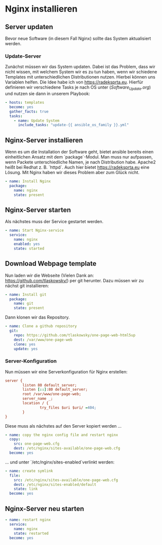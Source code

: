 # -*- org-src-preserve-indentation: t -*-
#+AUTHOR: Sebastian Meisel
#+DATE: <2022-06-14 Tue>
#+BABEL: :cache yes
#+PROPERTY: header-args :tangle nginx.yml


* Nginx installieren
** Server updaten
Bevor neue Software (in diesem Fall Nginx) sollte das
System aktualisiert werden.

*** Update-Server
Zunächst müssen wir das System updaten. Dabei ist das
Problem, dass wir nicht wissen, mit welchem System wir es zu
tun haben, wenn wir schiedene Templates mit
unterschiedlichen Distributionen nutzen. Hierbei können uns
Variablen helfen. Die Idee habe ich von [[https://radeksprta.eu/posts/make-ansible-playbook-distribution-agnostic/][https://radeksprta.eu]].
Hierfür definieren wir verschiedene Tasks je nach OS unter
([[Software_Update.org][Software_Update.org]]) und nutzen sie dann in unserem Playbook:

#+BEGIN_SRC yml 
- hosts: templates
  become: yes
  gather_facts: true
  tasks:
    - name: Update System 
      include_tasks: "update-{{ ansible_os_family }}.yml"
#+END_SRC

** Nginx-Server installieren

Wenn es um die Installation der Software geht, bietet
ansible bereits einen einheitlichen Ansatz mit dem
`package`-Modul.
Man muss nur aufpassen, wenn Packete unterschiedliche Namen,
je nach Distribution habe. Apache2 heißt bei Redhat
z. B. `httpd`. Auch hier bietet [[https://radeksprta.eu/posts/make-ansible-playbook-distribution-agnostic/][https://radeksprta.eu]] eine
Lösung.
Mit Nginx haben wir dieses Problem aber zum Glück nicht.


#+BEGIN_SRC yml
    - name: Install Nginx
      package:
        name: nginx
        state: present
#+END_SRC

** Nginx-Server starten

Als nächstes muss der Service gestartet werden.
#+BEGIN_SRC yml
    - name: Start Nginx-service
      service:
        name: nginx
        enabled: yes
        state: started
#+END_SRC

** Download Webpage template

Nun laden wir die Webseite (Vielen Dank an:
[[https://github.com/tlaskowsky/one-page-web-html5up][https://github.com/tlaskowsky/]]) per git herunter. Dazu
müssen wir zu nächst git installieren:

#+BEGIN_SRC yml
    - name: Install git
      package:
        name: git
        state: present
#+END_SRC

Dann klonen wir das Repository.

#+BEGIN_SRC yml
    - name: Clone a github repository
      git:
        repo: https://github.com/tlaskowsky/one-page-web-html5up
        dest: /var/www/one-page-web
        clone: yes
        update: yes
#+END_SRC

*** Server-Konfiguration

Nun müssen wir eine Serverkonfiguration für Nginx erstellen:

#+BEGIN_SRC cfg :tangle one-page-web.cfg
server {
        listen 80 default_server;
        listen [::]:80 default_server;
        root /var/www/one-page-web;
        server_name _;
        location / {
                try_files $uri $uri/ =404;
        }
}
#+END_SRC

Diese muss als nächstes auf den Server kopiert werden ...

#+BEGIN_SRC yml
    - name: copy the nginx config file and restart nginx
      copy:
        src: one-page-web.cfg
        dest: /etc/nginx/sites-available/one-page-web.cfg
      become: yes
#+END_SRC

... und unter `/etc/nginx/sites-enabled`verlinkt werden:

#+BEGIN_SRC yml
    - name: create symlink
      file:
        src: /etc/nginx/sites-available/one-page-web.cfg
        dest: /etc/nginx/sites-enabled/default
        state: link
      become: yes
#+END_SRC

** Nginx-Server neu starten

#+BEGIN_SRC yml
    - name: restart nginx
      service:
        name: nginx
        state: restarted
      become: yes
#+END_SRC
